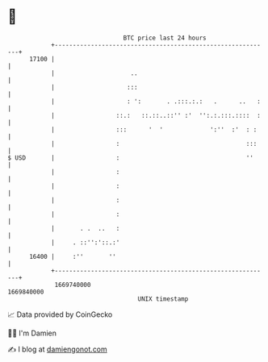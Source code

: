 * 👋

#+begin_example
                                   BTC price last 24 hours                    
               +------------------------------------------------------------+ 
         17100 |                                                            | 
               |                     ..                                     | 
               |                    :::                                     | 
               |                    : ':       . .:::.:.:   .      ..   :   | 
               |                 ::.:   ::.::..::'' :'  '':.:.:::.::::  :   | 
               |                 :::      '  '             ':''  :'  : :    | 
               |                 :                                   :::    | 
   $ USD       |                 :                                   ''     | 
               |                 :                                          | 
               |                 :                                          | 
               |                 :                                          | 
               |                 :                                          | 
               |       . .  ..   :                                          | 
               |     . ::'':'::.:'                                          | 
         16400 |     :''       ''                                           | 
               +------------------------------------------------------------+ 
                1669740000                                        1669840000  
                                       UNIX timestamp                         
#+end_example
📈 Data provided by CoinGecko

🧑‍💻 I'm Damien

✍️ I blog at [[https://www.damiengonot.com][damiengonot.com]]
